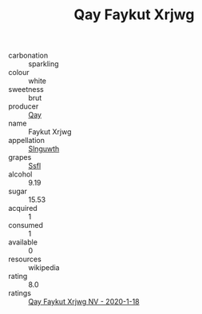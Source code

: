 :PROPERTIES:
:ID:                     53b66ca7-f1b3-4d05-b722-05fca830079d
:END:
#+TITLE: Qay Faykut Xrjwg 

- carbonation :: sparkling
- colour :: white
- sweetness :: brut
- producer :: [[id:c8fd643f-17cf-4963-8cdb-3997b5b1f19c][Qay]]
- name :: Faykut Xrjwg
- appellation :: [[id:99cdda33-6cc9-4d41-a115-eb6f7e029d06][Slnguwth]]
- grapes :: [[id:aa0ff8ab-1317-4e05-aff1-4519ebca5153][Ssfl]]
- alcohol :: 9.19
- sugar :: 15.53
- acquired :: 1
- consumed :: 1
- available :: 0
- resources :: wikipedia
- rating :: 8.0
- ratings :: [[id:26682fab-fefa-4505-b2ce-4af9f0c261f9][Qay Faykut Xrjwg NV - 2020-1-18]]


